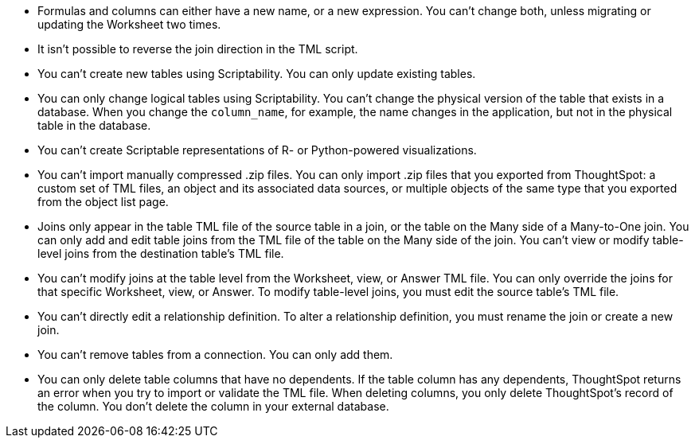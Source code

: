 * Formulas and columns can either have a new name, or a new expression.
You can't change both, unless migrating or updating the Worksheet two times.
* It isn't possible to reverse the join direction in the TML script.
* You can't create new tables using Scriptability.
You can only update existing tables.
* You can only change logical tables using Scriptability.
You can't change the physical version of the table that exists in a database.
When you change the `column_name`, for example, the name changes in the application, but not in the physical table in the database.
* You can't create Scriptable representations of R- or Python-powered visualizations.
* You can't import manually compressed .zip files.
You can only import .zip files that you exported from ThoughtSpot: a custom set of TML files, an object and its associated data sources, or multiple objects of the same type that you exported from the object list page.
* Joins only appear in the table TML file of the source table in a join, or the table on the Many side of a Many-to-One join.
You can only add and edit table joins from the TML file of the table on the Many side of the join.
You can't view or modify table-level joins from the destination table's TML file.
* You can't modify joins at the table level from the Worksheet, view, or Answer TML file.
You can only override the joins for that specific Worksheet, view, or Answer.
To modify table-level joins, you must edit the source table's TML file.
* You can't directly edit a relationship definition.
To alter a relationship definition, you must rename the join or create a new join.
* You can't remove tables from a connection.
You can only add them.
* You can only delete table columns that have no dependents. If the table column has any dependents, ThoughtSpot returns an error when you try to import or validate the TML file. When deleting columns, you only delete ThoughtSpot's record of the column. You don't delete the column in your external database.
